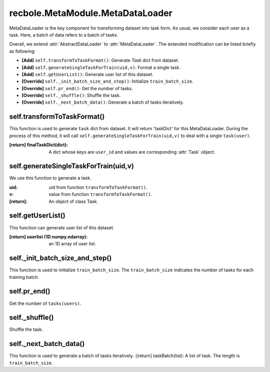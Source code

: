 recbole.MetaModule.MetaDataLoader
==============================================

MetaDataLoader is the key component for transforming dataset into task form.
As usual, we consider each user as a task.
Here, a batch of data refers to a batch of tasks.

Overall, we extend :attr:`AbstractDataLoader` to :attr:`MetaDataLoader`.
The extended modification can be listed briefly as following:

- **[Add]** ``self.transformToTaskFormat()``: Generate `Task` dict from dataset.

- **[Add]** ``self.generateSingleTaskForTrain(uid,v)``: Format a single task.

- **[Add]** ``self.getUserList()``: Generate user list of this dataset.

- **[Override]** ``self._init_batch_size_and_step()``: Initialize ``train_batch_size``.

- **[Override]** ``self.pr_end()``: Get the number of tasks.

- **[Override]** ``self._shuffle()``: Shuffle the task.

- **[Override]** ``self._next_batch_data()``: Generate a batch of tasks iteratively.


self.transformToTaskFormat()
-------------------------

This function is used to generate ``task`` dict from dataset.
It will return 'taskDict' for this MetaDataLoader.
During the process of this method, it will call ``self.generateSingleTaskForTrain(uid,v)`` to deal with a single ``task(user)``.

:[return] finalTaskDict(dict): A dict whose keys are ``user_id`` and values are corresponding :attr:`Task` object.

self.generateSingleTaskForTrain(uid,v)
-------------------------

We use this function to generate a task.

:uid: uid from function ``transformToTaskFormat()``.
:v: value from function ``transformToTaskFormat()``.
:[return]: An object of class Task.

self.getUserList()
-------------------------

This function can generate user list of this dataset.

:[return] userlist (1D numpy.ndarray): an 1D array of user list.

self._init_batch_size_and_step()
-------------------------

This function is used to initialize ``train_batch_size``.
The ``train_batch_size`` indicates the number of tasks for each training batch.

self.pr_end()
-------------------------

Get the number of ``tasks(users)``.

self._shuffle()
-------------------------

Shuffle the task.

self._next_batch_data()
-------------------------

This function is used to generate a batch of tasks iteratively.
:[return] taskBatch(list): A list of task. The length is ``train_batch_size``.